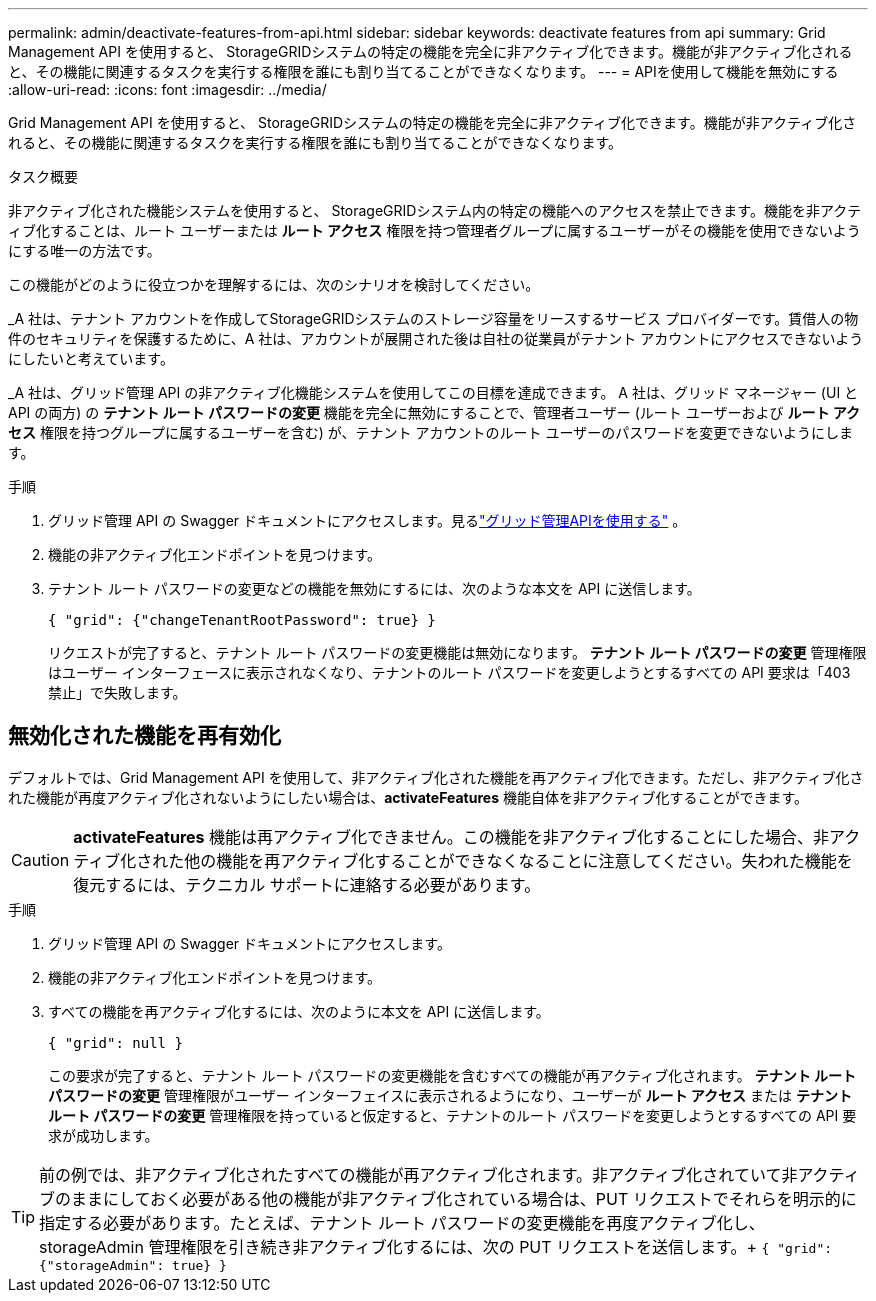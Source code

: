 ---
permalink: admin/deactivate-features-from-api.html 
sidebar: sidebar 
keywords: deactivate features from api 
summary: Grid Management API を使用すると、 StorageGRIDシステムの特定の機能を完全に非アクティブ化できます。機能が非アクティブ化されると、その機能に関連するタスクを実行する権限を誰にも割り当てることができなくなります。 
---
= APIを使用して機能を無効にする
:allow-uri-read: 
:icons: font
:imagesdir: ../media/


[role="lead"]
Grid Management API を使用すると、 StorageGRIDシステムの特定の機能を完全に非アクティブ化できます。機能が非アクティブ化されると、その機能に関連するタスクを実行する権限を誰にも割り当てることができなくなります。

.タスク概要
非アクティブ化された機能システムを使用すると、 StorageGRIDシステム内の特定の機能へのアクセスを禁止できます。機能を非アクティブ化することは、ルート ユーザーまたは *ルート アクセス* 権限を持つ管理者グループに属するユーザーがその機能を使用できないようにする唯一の方法です。

この機能がどのように役立つかを理解するには、次のシナリオを検討してください。

_A 社は、テナント アカウントを作成してStorageGRIDシステムのストレージ容量をリースするサービス プロバイダーです。賃借人の物件のセキュリティを保護するために、A 社は、アカウントが展開された後は自社の従業員がテナント アカウントにアクセスできないようにしたいと考えています。

_A 社は、グリッド管理 API の非アクティブ化機能システムを使用してこの目標を達成できます。  A 社は、グリッド マネージャー (UI と API の両方) の *テナント ルート パスワードの変更* 機能を完全に無効にすることで、管理者ユーザー (ルート ユーザーおよび *ルート アクセス* 権限を持つグループに属するユーザーを含む) が、テナント アカウントのルート ユーザーのパスワードを変更できないようにします。

.手順
. グリッド管理 API の Swagger ドキュメントにアクセスします。見るlink:using-grid-management-api.html["グリッド管理APIを使用する"] 。
. 機能の非アクティブ化エンドポイントを見つけます。
. テナント ルート パスワードの変更などの機能を無効にするには、次のような本文を API に送信します。
+
`{ "grid": {"changeTenantRootPassword": true} }`

+
リクエストが完了すると、テナント ルート パスワードの変更機能は無効になります。  *テナント ルート パスワードの変更* 管理権限はユーザー インターフェースに表示されなくなり、テナントのルート パスワードを変更しようとするすべての API 要求は「403 禁止」で失敗します。





== 無効化された機能を再有効化

デフォルトでは、Grid Management API を使用して、非アクティブ化された機能を再アクティブ化できます。ただし、非アクティブ化された機能が再度アクティブ化されないようにしたい場合は、*activateFeatures* 機能自体を非アクティブ化することができます。


CAUTION: *activateFeatures* 機能は再アクティブ化できません。この機能を非アクティブ化することにした場合、非アクティブ化された他の機能を再アクティブ化することができなくなることに注意してください。失われた機能を復元するには、テクニカル サポートに連絡する必要があります。

.手順
. グリッド管理 API の Swagger ドキュメントにアクセスします。
. 機能の非アクティブ化エンドポイントを見つけます。
. すべての機能を再アクティブ化するには、次のように本文を API に送信します。
+
`{ "grid": null }`

+
この要求が完了すると、テナント ルート パスワードの変更機能を含むすべての機能が再アクティブ化されます。  *テナント ルート パスワードの変更* 管理権限がユーザー インターフェイスに表示されるようになり、ユーザーが *ルート アクセス* または *テナント ルート パスワードの変更* 管理権限を持っていると仮定すると、テナントのルート パスワードを変更しようとするすべての API 要求が成功します。




TIP: 前の例では、非アクティブ化されたすべての機能が再アクティブ化されます。非アクティブ化されていて非アクティブのままにしておく必要がある他の機能が非アクティブ化されている場合は、PUT リクエストでそれらを明示的に指定する必要があります。たとえば、テナント ルート パスワードの変更機能を再度アクティブ化し、storageAdmin 管理権限を引き続き非アクティブ化するには、次の PUT リクエストを送信します。+
`{ "grid": {"storageAdmin": true} }`
